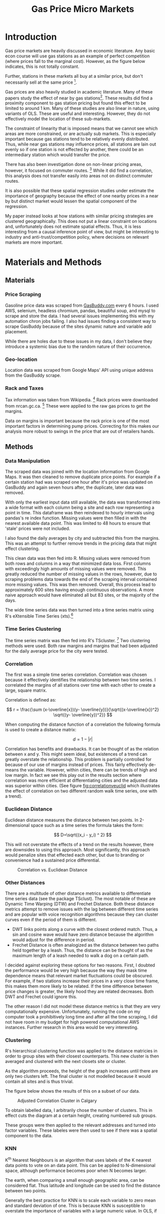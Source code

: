 #+LATEX_HEADER: \usepackage{fancyhdr}

#+LATEX_HEADER: \usepackage{mathptmx}
#+latex_class_options: [12pt]
#+LATEX_HEADER: \pagestyle{fancyplain}
#+LATEX_HEADER: \chead{Kai Lukowiak}
#+LATEX_HEADER: \lhead{DATA 698 CUNY}
#+LATEX_HEADER: \rhead{Gasoline Submarkets}
#+LATEX_HEADER: \usepackage[margin=1in]{geometry}
#+LATEX_HEADER: \linespread{1.5}
#+LATEX_HEADER: \usepackage{parskip}
#+LATEX_HEADER: \usepackage{placeins}

#+TITLE:  Gas Price Micro Markets
#+OPTIONS: toc:nil pp
\begin{abstract}

Gas station prices are highly dependent on competition. Due to the nature of gasoline
markets this competition is very local. Industry does not segment markets beyond
the city level, potentially leaving profits on the table.

Stations are also able to set their own prices to some extent, introducing
varibility into pricing. I use this variation to try and identify submarkts.

This paper investigates whether or not there are submarkets within cities using
un-supervised clustering to first define markets that move together and then
a KNN learning approach to see if there is a geographic component to these
similar stations.

I found that this technique outperformed naive benchmarks but that the effect
was not as strong as expected; there was significant geogrpahic overlay between 
different clusters. This finding suggests that the marginal consumer is willing
to travel beyond a small, distinct area for gas. Alternatively, consumers may
often travel accross many such areas in their drives and thus be free to choose
the best prices.

\end{abstract}

* Introduction

Gas price markets are heavily discussed in economic literature. Any basic econ
course will use gas stations as an example of perfect competition (where prices
fall to the marginal cost). However, as the figure below indicates, this is not
totally constant.

#+CAPTION: Gas Price Margins Over Time
#+ATTR_ORG: :width 50/500/50/50/50/50
#+NAME:   fig:SED-HR4049
[[./img/kent_margins_calgary.png]]

Further, stations in these markets all buy at a similar price, but don't
necessarily sell at the same price [fn:1].

Gas prices are also heavily studied in academic literature. Many of these papers
study the effect of near by gas stations[fn:2]. These results did find a
proximity component to gas station pricing but found this effect to be limited
to around 1 km. Many of these studies are also linear in nature, using variants
of OLS. These are useful and interesting. However, they do not effectively model
the location of these sub-markets.

The constraint of linearity that is imposed means that we cannot see which areas
are more constrained, or are actually sub markets. This is especially important
because gas stations tend to be relatively evenly distributed. Thus, while near
gas stations may influence prices, all stations are lain out evenly so if one
station is not effected by another, there could be an intermediary station which
would transfer the price.

There has also been investigation done on non-linear pricing areas, however, it
focused on commuter routes. [fn:7] While it did find a correlation, this
analysis does not transfer easily into areas not on distinct commuter routes.

It is also possible that these spatial regression studies under estimate the
importance of geography because the effect of one nearby prices in a near by but
distinct market would lessen the spatial component of the regression.

My paper instead looks at how stations with similar pricing strategies are
clustered geographically. This does not put a linear constraint on locations and,
unfortunately does not estimate spatial effects. Thus, it is less interesting
from a causal inference point of view, but might be interesting to industry and
anti-trust/competition policy, where decisions on relevant markets are more
important.


* Materials and Methods

** Materials
*** Price Scraping
Gasoline price data was scraped from [[https://www.gasbuddy.com/][GasBuddy.com]] every 6 hours. I used AWS,
selenium, headless chromium, pandas, beautiful soup, and mysql to scrape and
store the data. I had several issues implementing this with my automation chron
jobs failing. I also had issues finding a consistent way to scrape GasBuddy
because of the sites dynamic nature and variable add placement.

While there are holes due to these issues in my data, I don't believe they
introduce a systemic bias due to the random nature of their occurrence.

*** Geo-location
Location data was scraped from Google Maps' API using unique address from the
GasBuddy scrape.

*** Rack and Taxes

Tax information was taken from Wikipedia. [fn:5] Rack prices were downloaded
from nrcan.gc.ca. [fn:6] These were applied to the raw gas prices to get the
margins.

Data on margins is important because the rack price is one of the most important
factors in determining pump prices. Correcting for this makes our analysis more
robust to swings in the price that are out of retailers hands.

** Methods

*** Data Manipulation
The scraped data was joined with the location information from Google Maps.  It
was then cleaned to remove duplicate price points. For example if a certain
station had was scraped one hour after it's price was updated on GasBuddy and
again seven hours after, the duplicate, later data was removed.

With only the earliest input data still available, the data was transformed into
a wide format with each column being a site and each row representing a point in
time. This dataframe was then reindexed to hourly intervals using pandas's re
index function. Missing values were then filled in with the nearest available
data point. This was limited to 48 hours to ensure that 'stale' prices were not
included.

I also found the daily averages by city and subtracted this from the margins.
This was an attempt to further remove trends in the pricing data that might
effect clustering.

This clean data was then fed into R. Missing values were removed from both rows
and columns in a way that minimized data loss. First columns with exceedingly
high amounts of missing values were removed. This greatly reduced the number of
missing values in the rows, however, due to scraping problems data towards the
end of the scraping interval contained more missing values. This was then
removed. Overall, this process lead to approximately 600 sites having enough
continuous observations. A more naive approach would have eliminated all but 83
sites, or the majority of the days.

The wide time series data was then turned into a time series matrix using R's
eXtensible Time Series (xts).[fn:3]

*** Time Series Clustering

The time series matrix was then fed into R's TScluster. [fn:4] Two clustering
methods were used. Both raw margins and margins that had been adjusted for the
daily average price for the city were tested.

*** Correlation
The first was a simple time series correlation. Correlation was chosen because
it effectively identifies the relationship between two time series. I correlated
the margins of all stations over time with each other to create a large, square
matrix.

Correlation is defined as:

$$ r = \frac{\sum (x-\overline{x})(y- \overline{y})}{\sqrt{(x-\overline{x})^2}
\sqrt{(y- \overline{y})^2}} $$

When computing the distance function of a correlation the following formula is
used to create a distance matrix:

$$ d = 1 - |r| $$

Correlation has benefits and drawbacks. It can be thought of as the relation
between x and y. This might seem ideal, but existences of a trend can greatly
overstate the relationship. This problem is partially controlled for because of
our use of margins instead of prices. This fairly effectively de-means the
variable. However, within cities, there can be trends of high and low margin. In
fact we see this play out in the results section where correlation was more
efficient at differentiating cities and the adjusted data was superior within
cities. (See figure [[fig:correlationveuclid]] which illustrates the effect of
correlation on two different random walk time series, one with a trend).

*** Euclidean Distance

Euclidean distance measures the distance between two points. In 2-dimensional
space such as a time series the formula takes the form:

$$ D=\sqrt{(x_i - y_i) ^ 2} $$

This will not overstate the effects of a trend on the results however, there are
downsides to using this approach. Most significantly, this approach would
penalize sites that effected each other, but due to branding or convenience had
a sustained price differential.

#+CAPTION: Correlation vs. Euclidean Distance
#+NAME:   fig:correlationveuclid
[[./img/Correlation Comparison.png]]

*** Other Distances
There are a multitude of other distance metrics available to differentiate time
series data (see the package TSclust). The most notable of these are Dynamic
Time Warping (DTW) and Frechet Distance. Both these distance metrics attempt to
remove issues with the lag between different time series and are popular with
voice recognition algorithms because they can cluster curves even if the period
of them is different.

- DWT links points along a curve with the closest ordered match. Thus, a sin and
  cosine wave would have zero distance because the algorithm would adjust for
  the difference in period.
- Frechet Distance is often analogized as the distance between two paths held
  together by a leash. Thus, the distance can be thought of as the maximum
  length of a leash needed to walk a dog on a certain path.

I decided against exploring these options for two reasons. First, I doubted the
performance would be very high because the way they mask time dependence means
that relevant market fluctuations could be obscured. For example, if two
stations increase their prices in a very close time frame, this makes them more
likely to be related. If the time difference between price changes is greater,
the likely hood they are related decreases. Both DWT and Frechet could ignore
this.

The other reason I did not model these distance metrics is that they are very
computationally expensive. Unfortunately, running the code on my computer took a
prohibitively long time and after all the time scraping, I did not have room in
my budget for high powered computational AWS instances. Further research in this
area would be very interesting.

*** Clustering

R's hierarchical clustering function was applied to the distance matricies in
order to group sites with their closest counterparts. This new cluster is then
averaged and clustered with the next closets site or cluster.

As the algorithm proceeds, the height of the graph increases until there are
only two clusters left. The final cluster is not modelled because it would
contain all sites and is thus trivial.


The figure below shows the results of this on a subset of our data.

#+CAPTION: Adjusted Correlation Cluster in Calgary
#+NAME:   fig:CalgaryCor
[[./img/call_cluster.png]]

To obtain labelled data, I arbitrarily chose the number of clusters. This in
effect cuts the diagram at a certain height, creating numbered sub groups.

These groups were then applied to the relevant addresses and turned into factor
variables. These labeles were then used to see if there was a spatial component
to the data.

*** KNN

K^{th} Nearest Neighbours is an algorithm that uses labels of the K nearest data
points to vote on an data point. This can be applied to N-dimensional space,
although performance becomes poor when N becomes larger.

The earth, when comparing a small enough geographic area, can be considered
flat.  Thus latitude and longitude can be used to find the distance between two
points.

Generally the best practice for KNN is to scale each variable to zero mean and
standard deviation of one. This is because KNN is susceptible to overstate the
importance of variables with a large numeric value. In OLS, if a feature is
scaled by $x$ the corresponding value of the model is scaled by $\frac{1}{x}$
and other variables are unaffected, as is the accuracy of the model.

With KNN, distances are calculated based on Euclidean distance and are effected
by scale. For example, using age and income to classify people into different
groups would lead to income being overstated because it would range from 0 to
over $100,000. Therefore, the variables need to be scaled to the same
distribution.

In this case, scaling the latitude and longitude is unnecessary because they are
of the same magnitude. Leaving the coordinates in raw form also allows a model
looking only at one city to be compared to a model using all of Western Canada
without worrying that the scaling factor would be totally different.

Because no city had fewer than 40 gas stations and the max allowable value for K
in my algorithm was 20, no different site would be compared to sites in another
city.

KNN is an interesting way to evaluate labelled data because we can see how much
near by stations lead predict the classification of a new station. This
algorithm also is useful because for any geographic point, we can guess which
cluster it will be in. This is very useful for industrial planning of new sites.

*** Specifics of KNN
I used R's ~caret~ package to run the KNN algorithm with 10 fold cross
validation with the model evaluated on accuracy. This cross validation was used
to select the optimal K, with values ranging from 1 to 20.

Once the model was selected, it was evaluated on the testing values, composed of
30% of the entire dataset.

*** Model Evaluation

Classification models are usually evaluated based on their accuracy (percent
correct classification) as well as a confusion matrix which shows the true
values and the results of classification.

This gives a good idea of how the model is performing, but does not the next
best alternative. This paper's thesis is that there are sub markets within
cities. The null hypothesis is that there are none. If there are no geographic
sub markets, one would assume that the most common cluster in a city would be
the best predictor of a site's class, instead of the KNN cluster class. I
therefore evaluated each classification using the modal class for the city.


* Results

** Overall Performance

The results of this experiment are mixed. There is clear evidence that
clustering works, especially on the stations that are very near to each other.
As you can see in the figure [[fig:clustexample]] many of the sites that are on
the same road and near by, have the lowest cluster levels. This is common
across all cities and for all clustering methods. However, somewhat
surprisingly, the results for a city level cluster, even for the un-adjusted
dataset, did not match each city very well, refer to table [[tab:clusterraw]].

This result is particularly surprising because most companies operate on the
idea that cities are more similar. However, our algorithm did a good job at
matching very close clusters, but only a mediocre job clustering cities.

It is possible that the relationship between cities is overstated in industry.
This results will be discussed further, but it poses a problem because I sought
to find sub markets, and I have issues finding intermediary markets.

#+CAPTION: Cluster Example
#+NAME:   fig:clustexample
#+attr_latex: :width 100px
[[./img/cluster_example.png]]


The follow table demonstrates that there is a definite relation on the city
level.

#+CAPTION: Raw Correlation Cluster by City
#+NAME:   tab:clusterraw
| area name | Cluster   | Count by City |
|-----------+-----------+---------------|
| vancouver | Cluster_1 |            72 |
| victoria  | Cluster_2 |            38 |
| calgary   | Cluster_3 |            25 |
| vancouver | Cluster_4 |            34 |
| red deer  | Cluster_2 |            32 |
| calgary   | Cluster_5 |           131 |
| edmonton  | Cluster_5 |           136 |
| red deer  | Cluster_3 |             5 |
| edmonton  | Cluster_3 |            33 |
| kelowna   | Cluster_6 |            32 |
| vancouver | Cluster_6 |             1 |
| red deer  | Cluster_6 |             2 |


** Visual Analysis Single Market

While lacking a robust analytical theory, visual analysis of the potential
clusters is important because it helps us see if there are potential clusters
and evaluate different models.

Later I will use a more robust analysis of the different models, but it is
important to understand and visualize what the data actually looks like.


#+CAPTION: Different Methods of Correlation for Calgary
#+NAME:   fig:CalgaryCor
[[./img/calg_cluster.jpg]]

This image is exemplary of the issues of hierarchical clustering. Except for the
adjusted correlated cluster, most of Calgary is labelled as only one class.
This is problematic because when we look at Table 1, we see that Calgary does
not necessarily conform to a single cluster when compared to other cities.

The one graph that show some interesting results is the adjusted correlation of
two clusters for Calgary. Even in this plot, there are several sites that are
clustered as class 1 but well within an area predominantly of class two.

If we increase the number of clusters, we get more promising results.

#+CAPTION: Different Methods of Correlation for Calgary 5
#+NAME:   fig:CalgaryCor5
[[./img/calg_clust5.png]]

[[fig:CalgaryCor5]] give more options for clusters. There also seems to be a
distinct area in the south west of Calgary that differs from the rest. It's also
interesting that Euclidean distance seems to outperform the correlation based on
the fact that there are more tightly spaced groups of one particular cluster.

However, while there are areas that seem distinct, they are not as distinct as
one would expect if there were separate sub markets.

** Visual Analysis Multi Market

The results for multi market graphs are, somewhat surprisingly, more segmented.

#+CAPTION: Western Canada 6 Calgary
#+NAME:   fig:allCor6calg
[[./img/all_6_calg.png]]

When we apply six clusters to all of western Canada we get more interesting
results. While there looks like there are some interesting clusters, each area
still seems to have a few outliers that make me believe that there are no
totally separated segments.

** KNN Analysis

So far this analysis has amounted to little more than visual data analysis.
While this can help us see groups, it lacks rigour and is susceptible to human
bias.

#+CAPTION: KNN Classification Results for Euclidean Raw 6
#+NAME:   tab: clusterraw
#+ATTR_LaTeX: align=|c|c|c|
| actuals   |           |           |           |           |           |           |
| preds     | Cluster_1 | Cluster_2 | Cluster_3 | Cluster_4 | Cluster_5 | Cluster_6 |
|-----------+-----------+-----------+-----------+-----------+-----------+-----------|
| Cluster_1 |        32 |         0 |         0 |         0 |         0 |         0 |
| Cluster_2 |         0 |        20 |         0 |         0 |         1 |         0 |
| Cluster_3 |         0 |         0 |        29 |        18 |         2 |         1 |
| Cluster_4 |         0 |         0 |        17 |        28 |         0 |         0 |
| Cluster_5 |         0 |         0 |         0 |         0 |        10 |         0 |
| Cluster_6 |         0 |         0 |         1 |         0 |         0 |         0 |
|-----------+-----------+-----------+-----------+-----------+-----------+-----------|

#+BEGIN_EXAMPLE
               Accuracy : 0.761         
                 95% CI : (0.687, 0.825)
    No Information Rate : 0.2956        
    P-Value [Acc > NIR] : < 2.2e-16   
#+END_EXAMPLE

We see that for several clusters, the spatial clustering accuracy is quite high.
The overall accuracy for this is 0.761. Naively, we could compare this to
$\frac{1}{6}=0.1666667$ and be quite impressed with the accuracy. But the next
best alternative is to simply compare how using the most common value by city
would compare.

The most common clusters by city are given in table [[tab:MostCommonCity]] If we
compare these clusters in figure [[tab:MostCommonCity]] we get the null hypothesis
accuracy.

#+CAPTION: Most Common Cluster by City
#+NAME: tab:MostCommonCity
#+ATTR_LaTeX: align=|c|c|c|
| area name | cluster   |
|-----------+-----------|
| calgary   | Cluster_4 |
| edmonton  | Cluster_3 |
| kelowna   | Cluster_5 |
| red deer  | Cluster_2 |
| vancouver | Cluster_1 |
| victoria  | Cluster_2 |
|-----------+-----------|




#+CAPTION: Most Common by City Cross Table
#+NAME:   tab: mostCommonByCityCT
#+ATTR_LaTeX: align=|c|c|c|
| raw_cor_6 | Cluster_1 | Cluster_2 | Cluster_3 | Cluster_4 | Cluster_5 | Custer_6 |
|-----------+-----------+-----------+-----------+-----------+-----------+----------|
| Cluster_1 |        73 |         0 |         0 |         0 |         0 |        0 |
| Cluster_2 |         0 |        70 |         0 |         0 |         0 |        0 |
| Cluster_3 |         0 |         0 |       166 |       156 |         0 |        0 |
| Cluster_4 |        34 |         0 |         0 |         0 |         0 |        0 |
| Cluster_5 |         0 |         3 |         0 |         0 |        32 |        0 |
| Cluster_6 |         0 |         4 |         1 |         0 |         0 |        0 |
|-----------+-----------+-----------+-----------+-----------+-----------+----------|

This gives an accuracy of 0.6326531 which is less than the 95% CI for the model.
Therefore, while the model might not perform quite as well as expected, there is
evidence for a spatial component.

* Discussion

Existing literature, along with economic theory suggests that proximity
increases the correlation between gasoline prices. My KNN analysis seems to
suggest that this could be a way to 'see' these sub markets.

There are several ways I think this analysis could be improved if my time and
computational budget were increased.

** Issues with Analysis
Data collection was not as granular. Scraping every six hours did not give
enough information on quick, reactionary changes, although the main problem is
that GasBuddy data is not updated with great precision. This means that
competitive actions between stations could be missed.

A more robust data source would make this a lot more interesting.

It is also possible that there has not been enough price exploration in these
sub markets for them to be seen. Imagine a hypothetical scenario with two large
gasoline retailers in a city. If they do not differentiate their prices by sub
markets my analysis would not be able to pick out potential markets because the
entire city would face the same price regime. Thus, depending on how much
autonomy each stations has, there may not be enough competitive variability,
even if there was the potential for it.

** Further Research

I see three main areas of further research in this area (asides from improving
the data). The first is exploring different time series similarity methods such
as limited DTW or Freshet distance. The second is to explore different cluster
methods, beyond the cut tree method. Finally, using a controlled experiment to
investigate sub markets would offer the gold standard to understanding if sub
markets exist.

*** Similarity Methods
It is possible to set limits on DTW so that finding areas completely out of sync
are not clustered together. This was computationally expensive to investigate
but deserves further research. Freshet distance also bears more investigation.

While I cannot say for sure if these are valuable, looking into them is an
important step to rule out possible model miss-specification.

*** Clustering Methods 
In this paper, I used a cut tree method which draws a line at a certain height
and uses these clusters. This has several downfalls. Specifically, it can lead
to unbalanced number of classes, lots of one and few of another. It also make
groups have more variability then might be desired.

Using data entropy to variable tree depths could help adjust for this.


#+CAPTION: Different Cut Tree Methods
#+NAME:   fig:cutTree
[[./img/cutTree.png]]

In figure [[fig:cutTree]] the black horizontal line is the level chosen to achieve 6
clusters in our analysis. The blue step function show a possible cut off that
would keep clusters of a similar size and reduce entropy.

*** Controlled Experiment

This analysis relied on sites adjusting to the competitive market as a source of
variability. If a gasoline firm desired to implement this, it should assign, at
random, stations to increase or decrease their price from what it would
otherwise have been. This is a far better way of investigating the question. It
would also be useful to have volume data to see if other nearby stations reacted
to this over what would be expected.

* Conclusion

It appears that stations very close together to each other cluster well. It also
seems that there are modal groups in each city, but that each cluster does not
conform to different cities, even when using the non-adjusted margins. This is
somewhat surprising because most retailers assume that city level markets are
distinct. These results suggest that there is more inter market-variation.

This result suggests that there is a local relationship, but this does not
completely transfer to the city level. Looking at the results between the most
local level and the city level, there appears to be a spatial relationship, or
sub markets.

While these results did not conform to my expectations, there are potential
interesting results or clusters. These should be investigated further.

* Footnotes

[fn:7] https://www.jstor.org/stable/20111978?seq=1#page_scan_tab_contents

[fn:6] http://www2.nrcan.gc.ca/eneene/sources/pripri/wholesale_bycity_e.cfm?priceYear=2017&productID=9&locationID=8,10,6,9,2,3&frequency=D#priceGraph

[fn:5] https://en.wikipedia.org/wiki/Motor_fuel_taxes_in_Canada

[fn:4] https://cran.r-project.org/web/packages/TSclust/index.html

[fn:3] https://cran.r-project.org/web/packages/xts/xts.pdf

[fn:2] https://pdfs.semanticscholar.org/e00c/9ab1295963efe24aeeb75dba78f404af1b83.pdf

[fn:1] https://www.jstor.org/stable/1830441?seq=1#page_scan_tab_contents

